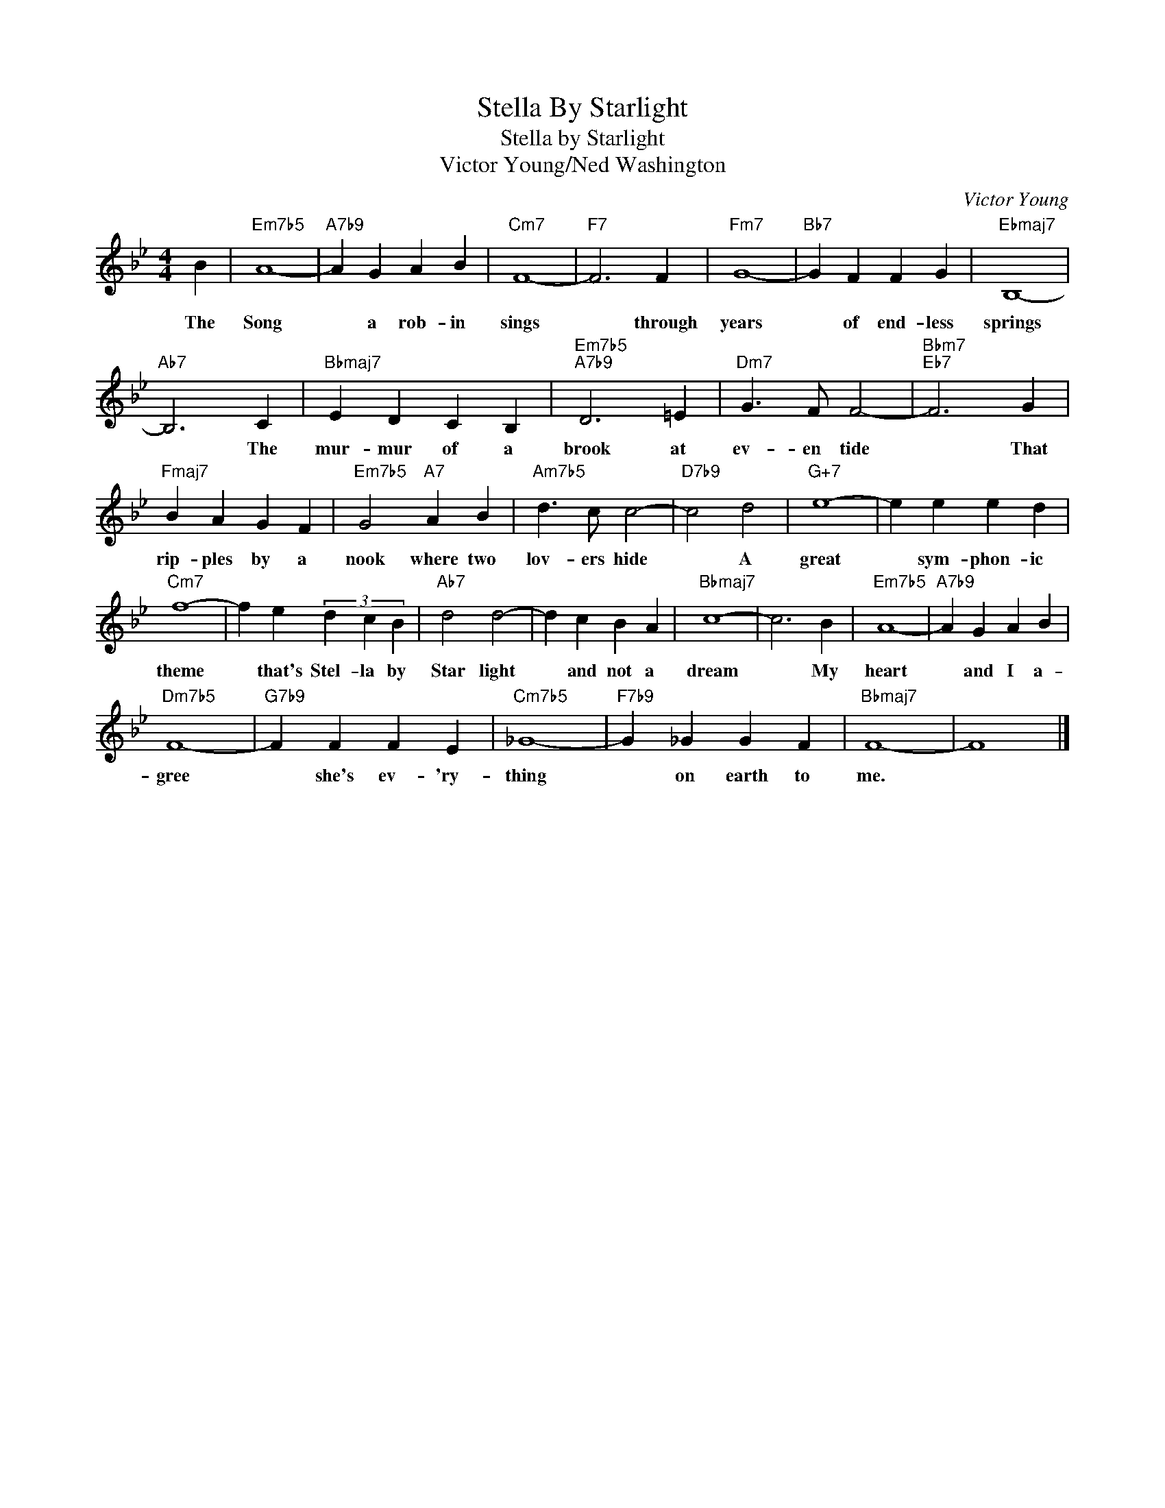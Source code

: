 X:1
T:Stella By Starlight
T:Stella by Starlight
T:Victor Young/Ned Washington
C:Victor Young
Z:All Rights Reserved
L:1/4
M:4/4
K:Bb
V:1 treble 
%%MIDI program 40
%%MIDI control 7 100
%%MIDI control 10 64
V:1
 B |"Em7b5" A4- |"A7b9" A G A B |"Cm7" F4- |"F7" F3 F |"Fm7" G4- |"Bb7" G F F G |"Ebmaj7" B,4- | %8
w: The|Song|* a rob- in|sings|* through|years|* of end- less|springs|
"Ab7" B,3 C |"Bbmaj7" E D C B, |"Em7b5""A7b9" D3 =E |"Dm7" G3/2 F/ F2- |"Bbm7""Eb7" F3 G | %13
w: * The|mur- mur of a|brook at|ev- en tide|* That|
"Fmaj7" B A G F |"Em7b5" G2"A7" A B |"Am7b5" d3/2 c/ c2- |"D7b9" c2 d2 |"G+7" e4- | e e e d | %19
w: rip- ples by a|nook where two|lov- ers hide|* A|great|* sym- phon- ic|
"Cm7" f4- | f e (3d c B |"Ab7" d2 d2- | d c B A |"Bbmaj7" c4- | c3 B |"Em7b5" A4- |"A7b9" A G A B | %27
w: theme|* that's Stel- la by|Star light|* and not a|dream|* My|heart|* and I a-|
"Dm7b5" F4- |"G7b9" F F F E |"Cm7b5" _G4- |"F7b9" G _G G F |"Bbmaj7" F4- | F4 |] %33
w: gree|* she's ev- 'ry-|thing|* on earth to|me.||

